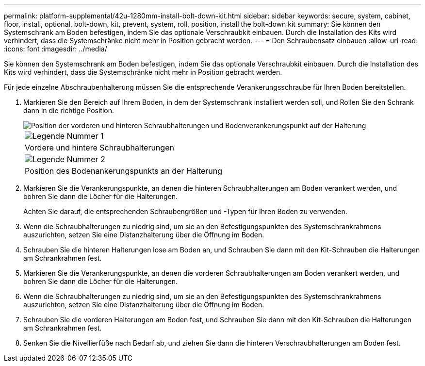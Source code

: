 ---
permalink: platform-supplemental/42u-1280mm-install-bolt-down-kit.html 
sidebar: sidebar 
keywords: secure, system, cabinet, floor, install, optional, bolt-down, kit, prevent, system, roll, position, install the bolt-down kit 
summary: Sie können den Systemschrank am Boden befestigen, indem Sie das optionale Verschraubkit einbauen. Durch die Installation des Kits wird verhindert, dass die Systemschränke nicht mehr in Position gebracht werden. 
---
= Den Schraubensatz einbauen
:allow-uri-read: 
:icons: font
:imagesdir: ../media/


[role="lead"]
Sie können den Systemschrank am Boden befestigen, indem Sie das optionale Verschraubkit einbauen. Durch die Installation des Kits wird verhindert, dass die Systemschränke nicht mehr in Position gebracht werden.

Für jede einzelne Abschraubenhalterung müssen Sie die entsprechende Verankerungsschraube für Ihren Boden bereitstellen.

. Markieren Sie den Bereich auf Ihrem Boden, in dem der Systemschrank installiert werden soll, und Rollen Sie den Schrank dann in die richtige Position.
+
image::../media/drw_sys_cab_universal_boltdown_kit_ozeki.gif[Position der vorderen und hinteren Schraubhalterungen und Bodenverankerungspunkt auf der Halterung]

+
|===


 a| 
image:../media/legend_icon_01.png["Legende Nummer 1"]



 a| 
Vordere und hintere Schraubhalterungen



 a| 
image:../media/legend_icon_02.png["Legende Nummer 2"]



 a| 
Position des Bodenankerungspunkts an der Halterung

|===
. Markieren Sie die Verankerungspunkte, an denen die hinteren Schraubhalterungen am Boden verankert werden, und bohren Sie dann die Löcher für die Halterungen.
+
Achten Sie darauf, die entsprechenden Schraubengrößen und -Typen für Ihren Boden zu verwenden.

. Wenn die Schraubhalterungen zu niedrig sind, um sie an den Befestigungspunkten des Systemschrankrahmens auszurichten, setzen Sie eine Distanzhalterung über die Öffnung im Boden.
. Schrauben Sie die hinteren Halterungen lose am Boden an, und Schrauben Sie dann mit den Kit-Schrauben die Halterungen am Schrankrahmen fest.
. Markieren Sie die Verankerungspunkte, an denen die vorderen Schraubhalterungen am Boden verankert werden, und bohren Sie dann die Löcher für die Halterungen.
. Wenn die Schraubhalterungen zu niedrig sind, um sie an den Befestigungspunkten des Systemschrankrahmens auszurichten, setzen Sie eine Distanzhalterung über die Öffnung im Boden.
. Schrauben Sie die vorderen Halterungen am Boden fest, und Schrauben Sie dann mit den Kit-Schrauben die Halterungen am Schrankrahmen fest.
. Senken Sie die Nivellierfüße nach Bedarf ab, und ziehen Sie dann die hinteren Verschraubhalterungen am Boden fest.

